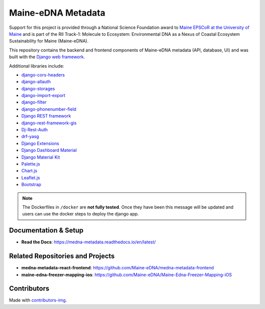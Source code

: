 ===================
Maine-eDNA Metadata
===================
.. image:: https://readthedocs.org/projects/medna-metadata/badge/?version=latest
  :target: https://medna-metadata.readthedocs.io/en/latest/?badge=latest
  :alt: Documentation Status

Support for this project is provided through a National Science Foundation award to `Maine EPSCoR at the University of
Maine <https://umaine.edu/edna/>`__ and is part of the RII Track-1: Molecule to Ecosystem: Environmental DNA as a Nexus
of Coastal Ecosystem Sustainability for Maine (Maine-eDNA).

This repository contains the backend and frontend components of Maine-eDNA metadata (API, database, UI) and was built
with the `Django web framework <https://www.djangoproject.com/>`__.

Additional libraries include:

- `django-cors-headers <https://github.com/adamchainz/django-cors-headers>`__
- `django-allauth <https://github.com/pennersr/django-allauth>`__
- `django-storages <https://github.com/jschneier/django-storages>`__
- `django-import-export <https://github.com/django-import-export/django-import-export>`__
- `django-filter <https://github.com/carltongibson/django-filter>`__
- `django-phonenumber-field <https://github.com/stefanfoulis/django-phonenumber-field>`__
- `Django REST framework <https://github.com/encode/django-rest-framework>`__
- `django-rest-framework-gis <https://github.com/openwisp/django-rest-framework-gis>`__
- `Dj-Rest-Auth <https://github.com/iMerica/dj-rest-auth>`__
- `drf-yasg <https://github.com/axnsan12/drf-yasg>`__
- `Django Extensions <https://github.com/django-extensions/django-extensions>`__
- `Django Dashboard Material <https://github.com/app-generator/django-material-dashboard>`__
- `Django Material Kit <https://github.com/app-generator/django-material-kit>`__
- `Palette.js <https://github.com/google/palette.js>`__
- `Chart.js <https://github.com/chartjs/Chart.js>`__
- `Leaflet.js <https://leafletjs.com/>`__
- `Bootstrap <https://github.com/twbs/bootstrap>`__


.. note::
    The Dockerfiles in ``/docker`` are **not fully tested**. Once they have been this message will be updated and users
    can use the docker steps to deploy the django app.

Documentation & Setup
---------------------

- **Read the Docs**: https://medna-metadata.readthedocs.io/en/latest/

Related Repositories and Projects
---------------------------------

- **medna-metadata-react-frontend**: https://github.com/Maine-eDNA/medna-metadata-frontend
- **maine-edna-freezer-mapping-ios**: https://github.com/Maine-eDNA/Maine-Edna-Freezer-Mapping-iOS


Contributors
------------
.. image:: https://contrib.rocks/image?repo=Maine-eDNA/medna-metadata
   :target: https://github.com/Maine-eDNA/medna-metadata/graphs/contributors
   :alt: Repository Contributors

Made with `contributors-img <https://contrib.rocks>`__.
